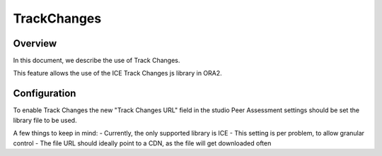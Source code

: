 .. _trackchanges:

############
TrackChanges
############


Overview
--------

In this document, we describe the use of Track Changes.

This feature allows the use of the ICE Track Changes js library in ORA2.


Configuration
-------------
To enable Track Changes the new "Track Changes URL" field in the studio
Peer Assessment settings should be set the library file to be used.

A few things to keep in mind:
- Currently, the only supported library is ICE
- This setting is per problem, to allow granular control
- The file URL should ideally point to a CDN, as the file will get downloaded often
